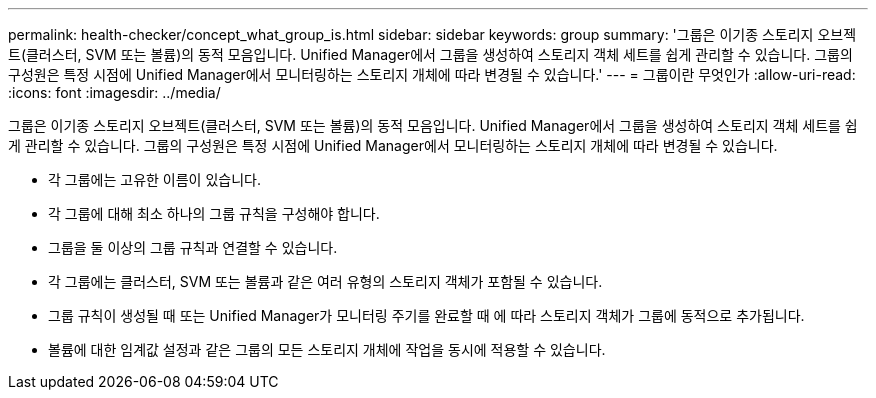 ---
permalink: health-checker/concept_what_group_is.html 
sidebar: sidebar 
keywords: group 
summary: '그룹은 이기종 스토리지 오브젝트(클러스터, SVM 또는 볼륨)의 동적 모음입니다. Unified Manager에서 그룹을 생성하여 스토리지 객체 세트를 쉽게 관리할 수 있습니다. 그룹의 구성원은 특정 시점에 Unified Manager에서 모니터링하는 스토리지 개체에 따라 변경될 수 있습니다.' 
---
= 그룹이란 무엇인가
:allow-uri-read: 
:icons: font
:imagesdir: ../media/


[role="lead"]
그룹은 이기종 스토리지 오브젝트(클러스터, SVM 또는 볼륨)의 동적 모음입니다. Unified Manager에서 그룹을 생성하여 스토리지 객체 세트를 쉽게 관리할 수 있습니다. 그룹의 구성원은 특정 시점에 Unified Manager에서 모니터링하는 스토리지 개체에 따라 변경될 수 있습니다.

* 각 그룹에는 고유한 이름이 있습니다.
* 각 그룹에 대해 최소 하나의 그룹 규칙을 구성해야 합니다.
* 그룹을 둘 이상의 그룹 규칙과 연결할 수 있습니다.
* 각 그룹에는 클러스터, SVM 또는 볼륨과 같은 여러 유형의 스토리지 객체가 포함될 수 있습니다.
* 그룹 규칙이 생성될 때 또는 Unified Manager가 모니터링 주기를 완료할 때 에 따라 스토리지 객체가 그룹에 동적으로 추가됩니다.
* 볼륨에 대한 임계값 설정과 같은 그룹의 모든 스토리지 개체에 작업을 동시에 적용할 수 있습니다.

